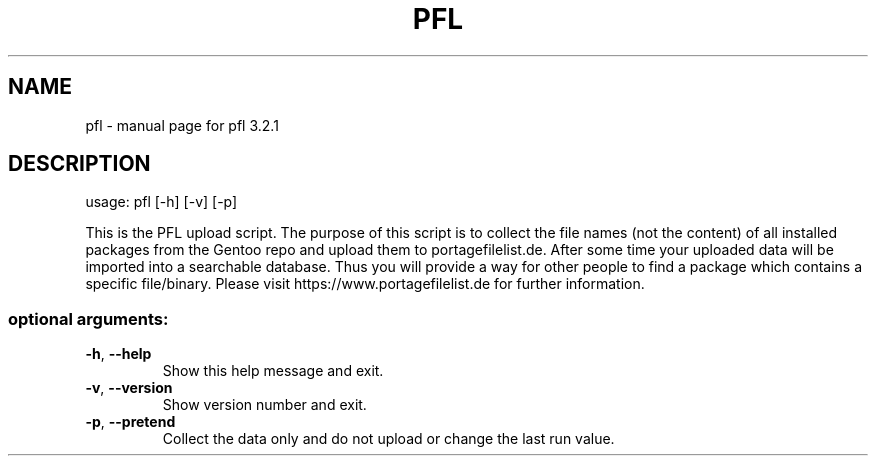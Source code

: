 .\" DO NOT MODIFY THIS FILE!  It was generated by help2man 1.48.5.
.TH PFL "1" "June 2022" "Gentoo" "User Commands"
.SH NAME
pfl \- manual page for pfl 3.2.1
.SH DESCRIPTION
usage: pfl [\-h] [\-v] [\-p]
.PP
This is the PFL upload script. The purpose of this script is to collect the
file names (not the content) of all installed packages from the Gentoo repo
and upload them to portagefilelist.de. After some time your uploaded data will
be imported into a searchable database. Thus you will provide a way for other
people to find a package which contains a specific file/binary. Please visit
https://www.portagefilelist.de for further information.
.SS "optional arguments:"
.TP
\fB\-h\fR, \fB\-\-help\fR
Show this help message and exit.
.TP
\fB\-v\fR, \fB\-\-version\fR
Show version number and exit.
.TP
\fB\-p\fR, \fB\-\-pretend\fR
Collect the data only and do not upload or change the last run value.
